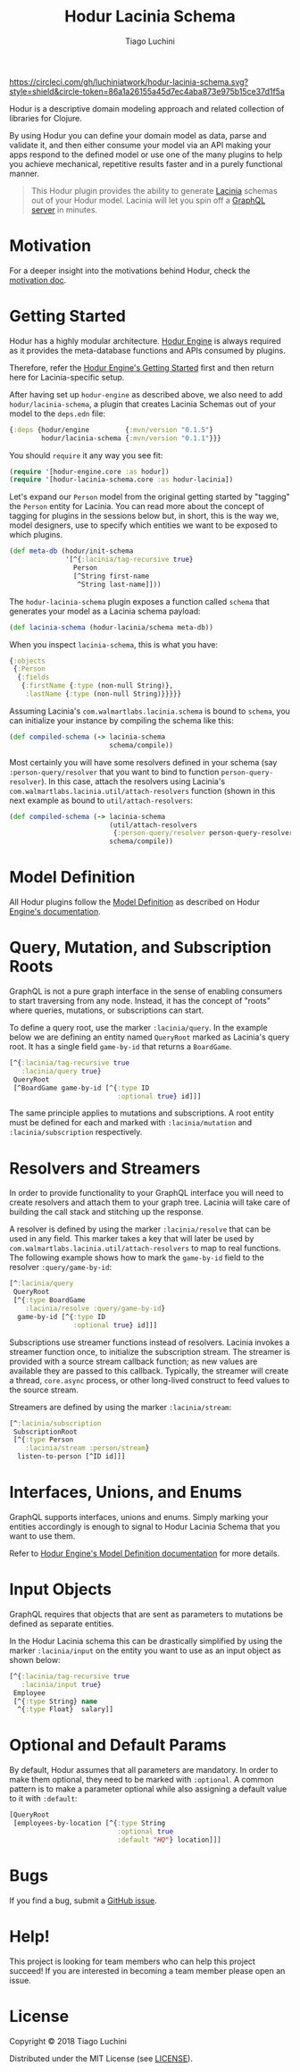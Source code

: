 #+TITLE:   Hodur Lacinia Schema
#+AUTHOR:  Tiago Luchini
#+EMAIL:   info@tiagoluchini.eu
#+OPTIONS: toc:t

[[https://circleci.com/gh/luchiniatwork/hodur-lacinia-schema.svg?style=shield&circle-token=86a1a26155a45d7ec4aba873e975b15ce37d1f5a]]
[[https://img.shields.io/clojars/v/hodur/engine.svg]]
[[https://img.shields.io/clojars/v/hodur/lacinia-schema.svg]]
[[https://img.shields.io/badge/license-MIT-blue.svg]]
[[https://img.shields.io/badge/project%20status-beta-brightgreen.svg]]

[[./docs/logo-tag-line.png]]

Hodur is a descriptive domain modeling approach and related collection
of libraries for Clojure.

By using Hodur you can define your domain model as data, parse and
validate it, and then either consume your model via an API making your
apps respond to the defined model or use one of the many plugins to
help you achieve mechanical, repetitive results faster and in a purely
functional manner.

#+BEGIN_QUOTE
This Hodur plugin provides the ability to generate [[https://github.com/walmartlabs/lacinia][Lacinia]] schemas out
of your Hodur model. Lacinia will let you spin off a [[https://graphql.org/][GraphQL server]] in
minutes.
#+END_QUOTE

* Motivation

  For a deeper insight into the motivations behind Hodur, check the
  [[https://github.com/luchiniatwork/hodur-engine/blob/master/docs/MOTIVATION.org][motivation doc]].

* Getting Started

  Hodur has a highly modular architecture. [[https://github.com/luchiniatwork/hodur-engine][Hodur Engine]] is always
  required as it provides the meta-database functions and APIs
  consumed by plugins.

  Therefore, refer the [[https://github.com/luchiniatwork/hodur-engine#getting-started][Hodur Engine's Getting Started]] first and then
  return here for Lacinia-specific setup.

  After having set up ~hodur-engine~ as described above, we also need
  to add ~hodur/lacinia-schema~, a plugin that creates Lacinia Schemas
  out of your model to the ~deps.edn~ file:

#+BEGIN_SRC clojure
  {:deps {hodur/engine         {:mvn/version "0.1.5"}
          hodur/lacinia-schema {:mvn/version "0.1.1"}}}
#+END_SRC

  You should ~require~ it any way you see fit:

#+BEGIN_SRC clojure
  (require '[hodur-engine.core :as hodur])
  (require '[hodur-lacinia-schema.core :as hodur-lacinia])
#+END_SRC

  Let's expand our ~Person~ model from the original getting started by
  "tagging" the ~Person~ entity for Lacinia. You can read more about
  the concept of tagging for plugins in the sessions below but, in
  short, this is the way we, model designers, use to specify which
  entities we want to be exposed to which plugins.

#+BEGIN_SRC clojure
  (def meta-db (hodur/init-schema
                '[^{:lacinia/tag-recursive true}
                  Person
                  [^String first-name
                   ^String last-name]]))
#+END_SRC

  The ~hodur-lacinia-schema~ plugin exposes a function called ~schema~
  that generates your model as a Lacinia schema payload:

#+BEGIN_SRC clojure
  (def lacinia-schema (hodur-lacinia/schema meta-db))
#+END_SRC

  When you inspect ~lacinia-schema~, this is what you have:

#+BEGIN_SRC clojure
  {:objects
   {:Person
    {:fields
     {:firstName {:type (non-null String)},
      :lastName {:type (non-null String)}}}}}
#+END_SRC

  Assuming Lacinia's ~com.walmartlabs.lacinia.schema~ is bound to
  ~schema~, you can initialize your instance by compiling the schema like this:

#+BEGIN_SRC clojure
  (def compiled-schema (-> lacinia-schema
                           schema/compile))
#+END_SRC

  Most certainly you will have some resolvers defined in your schema
  (say ~:person-query/resolver~ that you want to bind to function
  ~person-query-resolver~). In this case, attach the resolvers using
  Lacinia's ~com.walmartlabs.lacinia.util/attach-resolvers~ function
  (shown in this next example as bound to ~util/attach-resolvers~:

#+BEGIN_SRC clojure
  (def compiled-schema (-> lacinia-schema
                           (util/attach-resolvers
                            {:person-query/resolver person-query-resolver})
                           schema/compile))
#+END_SRC

* Model Definition

  All Hodur plugins follow the [[https://github.com/luchiniatwork/hodur-engine#model-definition][Model Definition]] as described on Hodur
  [[https://github.com/luchiniatwork/hodur-engine#model-definition][Engine's documentation]].

* Query, Mutation, and Subscription Roots

  GraphQL is not a pure graph interface in the sense of enabling
  consumers to start traversing from any node. Instead, it has the
  concept of "roots" where queries, mutations, or subscriptions can
  start.

  To define a query root, use the marker ~:lacinia/query~. In the
  example below we are defining an entity named ~QueryRoot~ marked as
  Lacinia's query root. It has a single field ~game-by-id~ that
  returns a ~BoardGame~.

#+BEGIN_SRC clojure
  [^{:lacinia/tag-recursive true
     :lacinia/query true}
   QueryRoot
   [^BoardGame game-by-id [^{:type ID
                             :optional true} id]]]
#+END_SRC

  The same principle applies to mutations and subscriptions. A root
  entity must be defined for each and marked with ~:lacinia/mutation~
  and ~:lacinia/subscription~ respectively.

* Resolvers and Streamers

  In order to provide functionality to your GraphQL interface you will
  need to create resolvers and attach them to your graph tree. Lacinia
  will take care of building the call stack and stitching up the
  response.

  A resolver is defined by using the marker ~:lacinia/resolve~ that
  can be used in any field. This marker takes a key that will later be
  used by ~com.walmartlabs.lacinia.util/attach-resolvers~ to map to
  real functions. The following example shows how to mark the
  ~game-by-id~ field to the resolver ~:query/game-by-id~:

#+BEGIN_SRC clojure
  [^:lacinia/query
   QueryRoot
   [^{:type BoardGame
      :lacinia/resolve :query/game-by-id}
    game-by-id [^{:type ID
                  :optional true} id]]]
#+END_SRC

  Subscriptions use streamer functions instead of resolvers. Lacinia
  invokes a streamer function once, to initialize the subscription
  stream. The streamer is provided with a source stream callback
  function; as new values are available they are passed to this
  callback. Typically, the streamer will create a thread, ~core.async~
  process, or other long-lived construct to feed values to the source
  stream.

  Streamers are defined by using the marker ~:lacinia/stream~:

#+BEGIN_SRC clojure
  [^:lacinia/subscription
   SubscriptionRoot
   [^{:type Person
      :lacinia/stream :person/stream}
    listen-to-person [^ID id]]]
#+END_SRC

* Interfaces, Unions, and Enums

  GraphQL supports interfaces, unions and enums. Simply marking your
  entities accordingly is enough to signal to Hodur Lacinia Schema
  that you want to use them.

  Refer to [[https://github.com/luchiniatwork/hodur-engine#model-definition][Hodur Engine's Model Definition documentation]] for more
  details.

* Input Objects

  GraphQL requires that objects that are sent as parameters to
  mutations be defined as separate entities.

  In the Hodur Lacinia schema this can be drastically simplified by
  using the marker ~:lacinia/input~ on the entity you want to use as
  an input object as shown below:

#+BEGIN_SRC clojure
  [^{:lacinia/tag-recursive true
     :lacinia/input true}
   Employee
   [^{:type String} name
    ^{:type Float}  salary]]
#+END_SRC

* Optional and Default Params


  By default, Hodur assumes that all parameters are mandatory. In
  order to make them optional, they need to be marked with
  ~:optional~. A common pattern is to make a parameter optional while
  also assigning a default value to it with ~:default~:

#+BEGIN_SRC clojure
  [QueryRoot
   [employees-by-location [^{:type String
                             :optional true
                             :default "HQ"} location]]]
#+END_SRC

* Bugs

  If you find a bug, submit a [[https://github.com/luchiniatwork/hodur-lacinia-schema/issues][GitHub issue]].

* Help!

  This project is looking for team members who can help this project
  succeed! If you are interested in becoming a team member please open
  an issue.

* License

  Copyright © 2018 Tiago Luchini

  Distributed under the MIT License (see [[./LICENSE][LICENSE]]).

